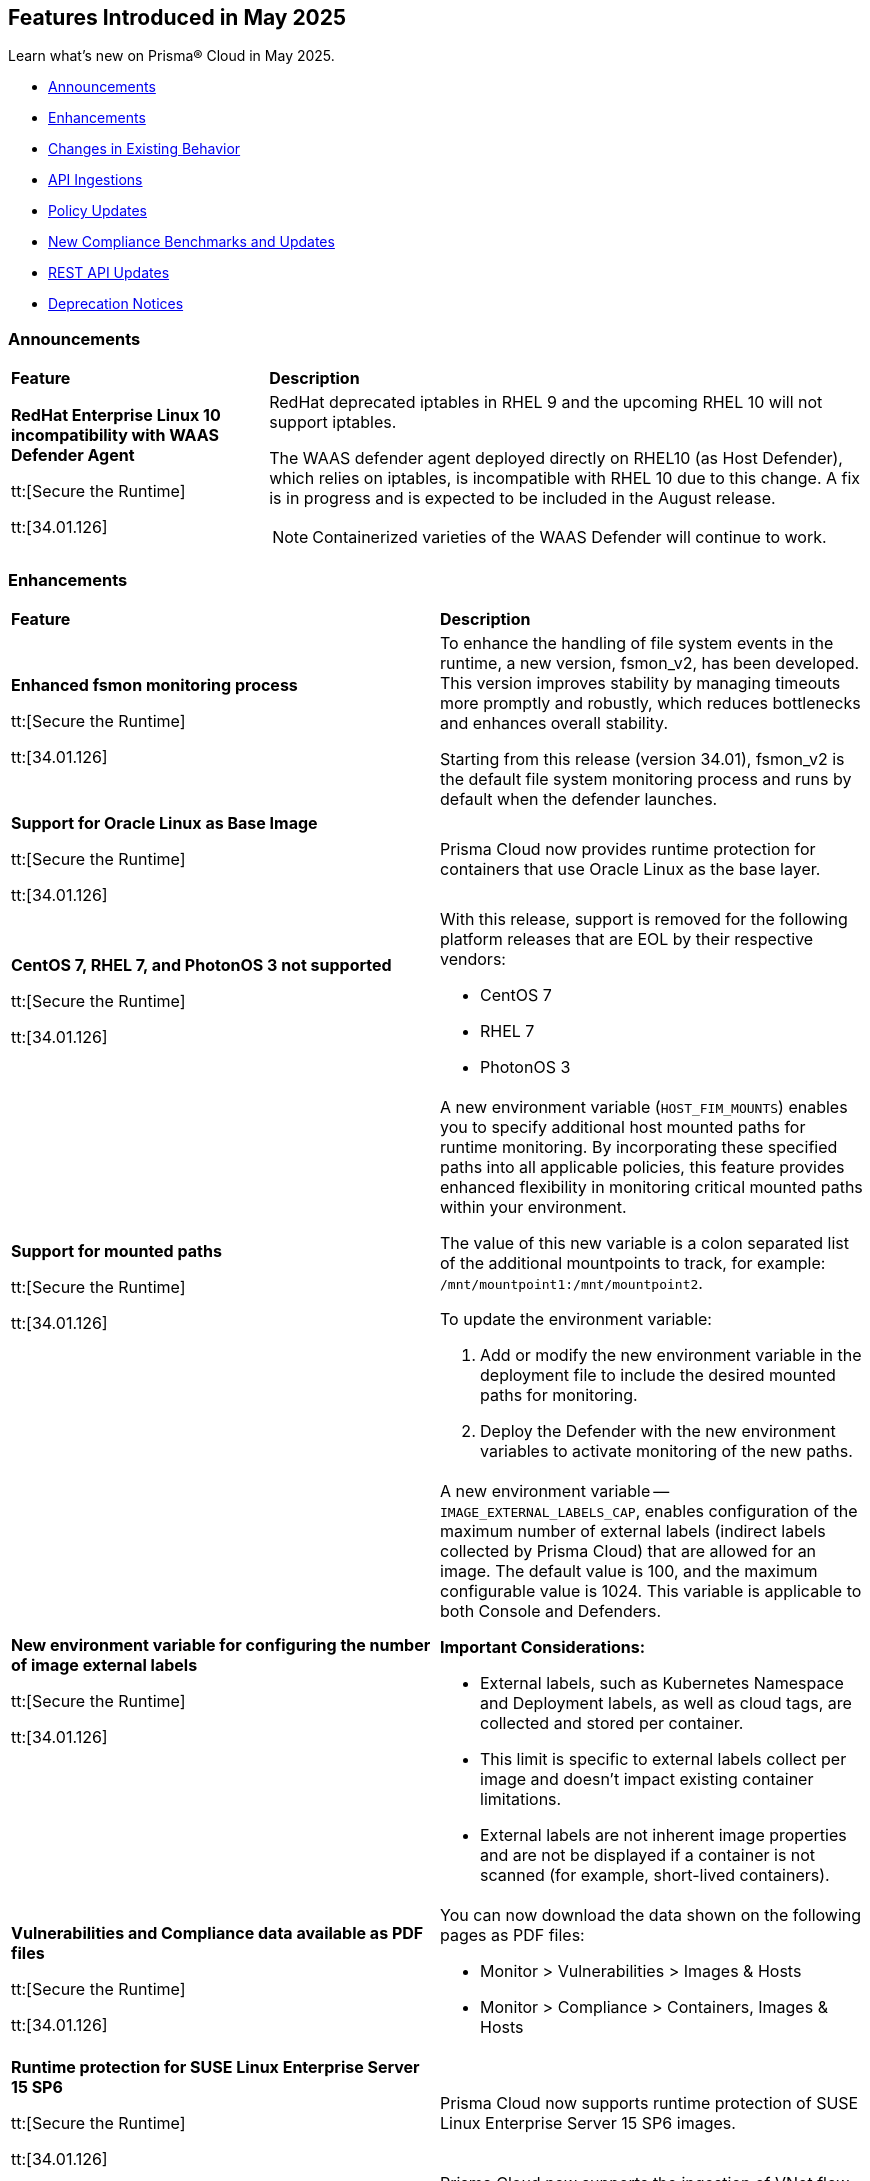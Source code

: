 == Features Introduced in May 2025

Learn what's new on Prisma® Cloud in May 2025.

* <<announcements>>
//* <<new-features>>
* <<enhancements>>
* <<changes-in-existing-behavior>>
* <<api-ingestions>>
//* <<new-policies>>
* <<policy-updates>>
//* <<iam-policy-updates>>
* <<new-compliance-benchmarks-and-updates>>
* <<rest-api-updates>>
* <<deprecation-notices>>


[#announcements]
=== Announcements
[cols="30%a,70%a"]
|===
|*Feature*
|*Description*

|*RedHat Enterprise Linux 10 incompatibility with  WAAS Defender Agent*
//CWP-63673

tt:[Secure the Runtime]

tt:[34.01.126]

|RedHat deprecated iptables in RHEL 9 and the upcoming RHEL 10 will not support iptables.

The WAAS defender agent deployed directly on RHEL10 (as Host Defender), which relies on iptables, is incompatible with RHEL 10 due to this change. A fix is in progress and is expected to be included in the August release.

NOTE: Containerized varieties of the WAAS Defender will continue to work.

|===


//[#new-features]
//=== New Features
//[cols="30%a,70%a"]
//|===
//|*Feature*
//|*Description*
//|===


[#enhancements]
=== Enhancements
[cols="50%a,50%a"]
|===
|*Feature*
|*Description*

|*Enhanced fsmon monitoring process*
//CWP-63480

tt:[Secure the Runtime]

tt:[34.01.126]

|To enhance the handling of file system events in the runtime, a new version, fsmon_v2, has been developed. This version improves stability by managing timeouts more promptly and robustly, which reduces bottlenecks and enhances overall stability.

Starting from this release (version 34.01), fsmon_v2 is the default file system monitoring process and runs by default when the defender launches.


|*Support for Oracle Linux as Base Image*
//CWP-63235

tt:[Secure the Runtime]

tt:[34.01.126]

|Prisma Cloud now provides runtime protection for containers that use Oracle Linux as the base layer.


|*CentOS 7, RHEL 7, and PhotonOS 3 not supported*
//CWP-63515, CWP-63516, CWP-63517

tt:[Secure the Runtime]

tt:[34.01.126]

|With this release, support is removed for the following platform releases that are EOL by their respective vendors:

* CentOS 7

* RHEL 7

* PhotonOS 3


|*Support for mounted paths*
//CWP-63332

tt:[Secure the Runtime]

tt:[34.01.126]


|A new environment variable (`HOST_FIM_MOUNTS`) enables you to specify additional host mounted paths for runtime monitoring. By incorporating these specified paths into all applicable policies, this feature provides enhanced flexibility in monitoring critical mounted paths within your environment.

The value of this new variable is a colon separated list of the additional mountpoints to track, for example: `/mnt/mountpoint1:/mnt/mountpoint2`.

To update the environment variable:

. Add or modify the new environment variable in the deployment file to include the desired mounted paths for monitoring.

. Deploy the Defender with the new environment variables to activate monitoring of the new paths.


|*New environment variable for configuring the number of image external labels*
//CWP-63653

tt:[Secure the Runtime]

tt:[34.01.126]

|A new environment variable -- `IMAGE_EXTERNAL_LABELS_CAP`, enables configuration of the maximum number of external labels (indirect labels collected by Prisma Cloud) that are allowed for an image. The default value is 100, and the maximum configurable value is 1024. This variable is applicable to both Console and Defenders.

*Important Considerations:*

* External labels, such as Kubernetes Namespace and Deployment labels, as well as cloud tags, are collected and stored per container.

* This limit is specific to external labels collect per image and doesn't impact existing container limitations.

* External labels are not inherent image properties and are not be displayed if a container is not scanned (for example, short-lived containers).


|*Vulnerabilities and Compliance data available as PDF files*
//CWP-63654

tt:[Secure the Runtime]

tt:[34.01.126]


|You can now download the data shown on the following pages as PDF files:

* Monitor > Vulnerabilities > Images & Hosts

* Monitor > Compliance > Containers, Images & Hosts


|*Runtime protection for SUSE Linux Enterprise Server 15 SP6*
//CWP-63655 

tt:[Secure the Runtime]

tt:[34.01.126]

|Prisma Cloud now supports runtime protection of SUSE Linux Enterprise Server 15 SP6 images.


|*Ingestion of Azure VNet Flow Logs*

|Prisma Cloud now supports the ingestion of VNet flow logs in addition to the existing ingestion of NSG flow logs, for Microsoft Azure account onboarding. VNet flow logs will also be added as a data source to existing Azure policies. There will be no impact to existing tenants and no additional action is needed.

|*Ingestion of AWS ca-west-1 Resources*

|Prisma Cloud AWS resource discovery is now extended to resources on AWS ca-west-1 (Canada/Calgary). With this added ingestion support, assets in this region are discoverable on the *Asset Inventory* page. No additional action is needed.   

|===

[#changes-in-existing-behavior]
=== Changes in Existing Behavior
[cols="30%a,70%a"]
|===
|*Feature*
|*Description*

|===

|*System Requirements: Changes to supported systems and platforms* 
//CWP-SEVERAL

tt:[Secure the Runtime]

tt:[34.01.126]

|The following changes have been made to the system requirements:

*Support added for the following x86 Operating Systems*

* SLES  15 SP6

* Talos OS  1.10.1

* Talos OS  1.9.5

*Support removed for the following x86 Operating Systems*

* CentOS  7

* RedHat Enterprise Linux 7

* VMWare Photon OS	3.0

*Support added for the following ARM-based Orchestrators*

* Google Kubernetes Engine (GKE) autopilot on ARM  v1.31.6-gke.1064001

* Oracle Kubernetes Engine (OKE)  V.1.32.1

*Support removed for the following ARM-based Orchestrators*

* Elastic Container Service (ECS)  1.86.2

* Elastic Container Service (ECS)  1.86.3

*Support added for the following Auto-Defend platforms*

* AWS  Node.js  22

* AWS  Python  3.13


[#api-ingestions]
=== API Ingestions
[cols="50%a,50%a"]
|===
|*Service*
|*API Details*

|*AWS HealthLake*
//RLP-155698

|*aws-healthlake-datastore*

Additional permissions required:

* `healthlake:ListFHIRDatastores`
* `healthlake:DescribeFHIRDatastore`

The Security audit role includes `healthlake:ListFHIRDatastores` permission but does not include `healthlake:DescribeFHIRDatastore` permission.

|*Azure API Management Services*
//RLP-155662

|*azure-api-management-service-named-value*

Additional permissions required:

* `Microsoft.ApiManagement/service/read`
* `Microsoft.ApiManagement/service/namedValues/read`

The Reader role includes the permissions.

|*Azure Healthcare Apis*
//RLP-155671

|*azure-healthcare-apis-workspace-fhir-service*

Additional permissions required:

* `Microsoft.HealthcareApis/workspaces/read 
* `Microsoft.HealthcareApis/workspaces/fhirservices/read`

The Reader role includes the permission.

|*Azure Healthcare Apis*
//RLP-155670

|*azure-healthcare-apis-workspace-dicom-service*

Additional permissions required:

* `Microsoft.HealthcareApis/workspaces/read`
* `Microsoft.HealthcareApis/workspaces/dicomservices/read`

The Reader role includes the permissions.


|*Azure IoT Central*
//RLP-155708

|*azure-iot-central-private-endpoint-connections*

Additional permissions required:

* `Microsoft.IoTCentral/IoTApps/read`
* `Microsoft.IoTCentral/IoTApps/privateEndpointConnections/read`

The Reader role includes the permissions.

|*Azure IoT Hub*
//RLP-155705

|*azure-iot-hub-device-provisioning-service*

Additional permission required:

* `Microsoft.Devices/provisioningServices/Read`

The Reader role includes the permission.

|*Azure IoT Hub*
//RLP-155700

|*azure-devices-iot-hub-private-endpoint-connections*

Additional permissions required:

* `Microsoft.Devices/iotHubs/Read`
* `Microsoft.Devices/iotHubs/PrivateEndpointConnections/Read`

The Reader role includes the permissions.


|*Azure Kusto*
//RLP-155669

|*azure-kusto-database-principal-assignment*

Additional permissions required:

* `Microsoft.Kusto/Clusters/read `
* `Microsoft.Kusto/Clusters/Databases/read`
* `Microsoft.Kusto/Clusters/Databases/PrincipalAssignments/read`

The Reader role includes the permissions.

|*Azure Kusto*
//RLP-155668

|*azure-kusto-cluster-private-link-resource*

Additional permissions required:

* `Microsoft.Kusto/Clusters/read`
* `Microsoft.Kusto/Clusters/PrivateLinkResources/read`

The Reader role includes the permissions.

|*Azure Kusto*
//RLP-155666

|*azure-kusto-cluster-principal-assignment*

Additional permissions required:

* `Microsoft.Kusto/Clusters/read`
* `Microsoft.Kusto/Clusters/PrincipalAssignments/read`

The Reader role includes the permissions.

|*Azure Kusto*
//RLP-155664

|*azure-kusto-cluster-managed-private-endpoint*

Additional permissions required:

* `Microsoft.Kusto/Clusters/read`
* `Microsoft.Kusto/Clusters/ManagedPrivateEndpoints/read`

The Reader role includes the permissions.

|*Azure Recovery Services*
//RLP-155923
|*azure-recovery-service-private-link*

Additional permissions required:

* `Microsoft.RecoveryServices/Vaults/read`
* `Microsoft.RecoveryServices/Vaults/privateLinkResources/read`

The Reader role includes the permissions.

|*Azure Storage*
//RLP-155925
|*azure-storage-account-blob-service-property*

Additional permissions required:

* `Microsoft.Storage/storageAccounts/read`
* `Microsoft.Storage/storageAccounts/blobServices/read`

The Reader role includes the permissions.

|tt:[Update] *Azure Synapse Analytics*
//RLP-155930
|*azure-synapse-workspace*

Additional permission required:

* `Microsoft.Synapse/workspaces/dedicatedSQLminimalTlsSettings/read `

The additional permission above is now required.

|tt:[Update] *Azure Synapse Analytics*
//RLP-155926
|*azure-synapse-workspace-sql-pools*

Additional permission required:

* `Microsoft.Synapse/workspaces/sqlPools/transparentDataEncryption/read`

The additional permission above is now required.

|*Google Resource Manager*
//RLP-131423
|*gcloud-project-tag-key*

Additional permissions required:

* `resourcemanager.tagKeys.list`
* `resourcemanager.tagKeys.getIamPolicy`

The Viewer role includes the permissions.

|*Google Resource Manager*
//RLP-131424
|*gcloud-organization-tag-key*

Additional permissions required:

* `resourcemanager.tagKeys.list`
* `resourcemanager.tagKeys.getIamPolicy`

The Viewer role includes the permissions.

|*Google Cloud TPU*
//RLP-155869
|*gcloud-tpu-node*

Additional permission required:

* `tpu.nodes.list`

The Viewer role includes the permission.


|*OCI IAM*
//RLP-155562
|*oci-iam-password-policy*

Additional permissions required:

* `COMPARTMENT_INSPECT`
* `DOMAIN_INSPECT`
* `PASSWORD_POLICY_INSPECT`

The Reader role includes the permissions.

|===


// [#new-policies]
// === New Policies

// [cols="40%a,60%a"]
// |===
// |*Policies*
// |*Description*

// |===


[#policy-updates]
=== Policy Updates

[cols="50%a,50%a"]
|===
|*Policy Updates*
|*Description*

2+|*Policy Updates—RQL*

|*Cognito service role with wide privileges does not validate authentication*
//RLP-155781

|*Changes—* Policy RQL has been updated with including the condition matching '*' in policy action

*Current RQL–* 
----
config from cloud.resource where api.name = 'aws-iam-list-roles' AND json.rule = role.assumeRolePolicyDocument.Statement[*].Action contains "sts:AssumeRoleWithWebIdentity" and role.assumeRolePolicyDocument.Statement[*].Principal.Federated contains "cognito-identity.amazonaws.com" and role.assumeRolePolicyDocument.Statement[*].Effect contains "Allow" and role.assumeRolePolicyDocument.Statement[*].Condition contains "cognito-identity.amazonaws.com:amr" and role.assumeRolePolicyDocument.Statement[*].Condition contains "unauthenticated" as X; config from cloud.resource where api.name = 'aws-iam-get-policy-version' AND json.rule = document.Statement[?any(Effect equals Allow and Action contains :* and Resource equals * )] exists as Y; filter "($.X.inlinePolicies[*].policyDocument.Statement[?(@.Effect=='Allow' && @.Resource=='*')].Action contains :* ) or ($.X.attachedPolicies[*].policyArn intersects $.Y.policyArn)"; show X;  
----

*Updated RQL–*
----
config from cloud.resource where api.name = 'aws-iam-list-roles' AND json.rule = role.assumeRolePolicyDocument.Statement[*].Action contains "sts:AssumeRoleWithWebIdentity" and role.assumeRolePolicyDocument.Statement[*].Principal.Federated contains "cognito-identity.amazonaws.com" and role.assumeRolePolicyDocument.Statement[*].Effect contains "Allow" and role.assumeRolePolicyDocument.Statement[*].Condition contains "cognito-identity.amazonaws.com:amr" and role.assumeRolePolicyDocument.Statement[*].Condition contains "unauthenticated" as X; config from cloud.resource where api.name = 'aws-iam-get-policy-version' AND json.rule = document.Statement[?any(Effect equals Allow and (Action contains :* or Action equals *) and Resource equals * )] exists as Y; filter "($.X.inlinePolicies[*].policyDocument.Statement[?(@.Effect=='Allow' && @.Resource=='*')].Action contains :* ) or ($.X.inlinePolicies[*].policyDocument.Statement[?(@.Effect=='Allow' && @.Resource=='*')].Action equals * ) or ($.X.attachedPolicies[*].policyArn intersects $.Y.policyArn)"; show X;  
----

*Policy Type–* Config 

*Policy Severity–* High

*Impact–* Low. New alerts will be generated as per new RQL.


|*AWS Cognito service role with wide privileges does not validate authentication*
//RLP-155781

|*Changes—* Policy RQL has been updated with including the condition matching '*' in policy action

*Current RQL–* 
----
config from cloud.resource where api.name = 'aws-iam-list-roles' AND json.rule = role.assumeRolePolicyDocument.Statement[*].Action contains "sts:AssumeRoleWithWebIdentity" and role.assumeRolePolicyDocument.Statement[*].Principal.Federated contains "cognito-identity.amazonaws.com" and role.assumeRolePolicyDocument.Statement[*].Effect contains "Allow" and role.assumeRolePolicyDocument.Statement[*].Condition contains "cognito-identity.amazonaws.com:amr" and role.assumeRolePolicyDocument.Statement[*].Condition contains "unauthenticated" as X; config from cloud.resource where api.name = 'aws-iam-get-policy-version' AND json.rule = document.Statement[?any(Effect equals Allow and Action contains :* and Resource equals * )] exists as Y; filter "($.X.inlinePolicies[*].policyDocument.Statement[?(@.Effect=='Allow' && @.Resource=='*')].Action contains :* ) or ($.X.attachedPolicies[*].policyArn intersects $.Y.policyArn)"; show X; 
----

*Updated RQL–*
----
config from cloud.resource where api.name = 'aws-iam-list-roles' AND json.rule = role.assumeRolePolicyDocument.Statement[*].Action contains "sts:AssumeRoleWithWebIdentity" and role.assumeRolePolicyDocument.Statement[*].Principal.Federated contains "cognito-identity.amazonaws.com" and role.assumeRolePolicyDocument.Statement[*].Effect contains "Allow" and role.assumeRolePolicyDocument.Statement[*].Condition contains "cognito-identity.amazonaws.com:amr" and role.assumeRolePolicyDocument.Statement[*].Condition contains "unauthenticated" as X; config from cloud.resource where api.name = 'aws-iam-get-policy-version' AND json.rule = document.Statement[?any(Effect equals Allow and (Action contains :* or Action equals *) and Resource equals * )] exists as Y; filter "($.X.inlinePolicies[*].policyDocument.Statement[?(@.Effect=='Allow' && @.Resource=='*')].Action contains :* ) or ($.X.inlinePolicies[*].policyDocument.Statement[?(@.Effect=='Allow' && @.Resource=='*')].Action equals * ) or ($.X.attachedPolicies[*].policyArn intersects $.Y.policyArn)"; show X; 
----

*Policy Type–* Config 

*Policy Severity–* High

*Impact–* Low. New alerts will be generated as per new RQL.

2+|*Policy Updates—Metadata*

|*AWS S3 bucket not configured with secure data transport policy*
//RLP-155761

|*Changes—* Policy description updated to include the publicly accessible check.

*Policy Type*: Config

*Policy Severity*: Medium

*Impact*: No impact on alerts

*Updated Description*: 
----
AWS S3 buckets that are publicly accessible and lacking secure data transport are highly susceptible to data breaches during transit.
AWS S3 buckets should enforce data encryption using Secure Sockets Layer (SSL) to protect data transmitted between clients and the S3 service. Failure to enforce HTTPS allows attackers to intercept sensitive data in transit, leading to data exposure and potential breaches. Additionally, because the bucket is publicly accessible, untrusted IPs can access sensitive data without encryption.
The impact of this misconfiguration includes unauthorized access to sensitive data, data breaches, and potential regulatory fines. Enforcing HTTPS ensures all communication with publicly accessible S3 buckets is encrypted, protecting data confidentiality and integrity.
To mitigate this, configure bucket policies to explicitly deny all access except via HTTPS ('aws:SecureTransport: true') and remove public access permissions. Regularly review and update bucket policies to reflect evolving security needs and ensure that public access is minimized or removed.
----

|*AWS S3 bucket not configured with secure data transport policy*
//RLP-155761

|*Changes—* Policy description updated to include the publicly accessible check.

*Policy Type*: Config

*Policy Severity*: Medium

*Impact*: Low

*Updated Description*: 
----
AWS S3 buckets that are publicly accessible and lacking secure data transport are highly susceptible to data breaches during transit.
AWS S3 buckets should enforce data encryption using Secure Sockets Layer (SSL) to protect data transmitted between clients and the S3 service. Failure to enforce HTTPS allows attackers to intercept sensitive data in transit, leading to data exposure and potential breaches. Additionally, because the bucket is publicly accessible, untrusted IPs can access sensitive data without encryption.
The impact of this misconfiguration includes unauthorized access to sensitive data, data breaches, and potential regulatory fines. Enforcing HTTPS ensures all communication with publicly accessible S3 buckets is encrypted, protecting data confidentiality and integrity.
To mitigate this, configure bucket policies to explicitly deny all access except via HTTPS ('aws:SecureTransport: true') and remove public access permissions. Regularly review and update bucket policies to reflect evolving security needs and ensure that public access is minimized or removed.
----

|===


[#new-compliance-benchmarks-and-updates]
=== New Compliance Benchmarks and Updates

[cols="50%a,50%a"]
|===
|*Compliance Benchmark*
|*Description*

|*[Update] Australian Cyber Security Centre (ACSC) Essential Eight*
//RLP-156067

|New Policy mappings are added to Australian Cyber Security Centre (ACSC) Essential Eight compliance standard across all the levels..

*Impact*: As new mappings are introduced, compliance scoring might vary.


|*FedRAMP (High)*
//RLP-156047

|FedRAMP High compliance is the highest level of security within the Federal Risk and Authorization Management Program (FedRAMP), designed to protect highly sensitive and classified government data stored in cloud environments.

You can now access this built-in standard and related policies on the *Compliance > Standards* page. Additionally, you can generate reports to instantly view or download them, or set up scheduled reports to continuously monitor compliance.


|*[Update] CIS v3.0.0 (OCI) - Level 1 & CIS v3.0.0 (OCI) - Level 2*
//RLP-156044

|Prisma Cloud now supports the latest version of CIS Oracle Cloud Infrastructure Foundations Benchmark . This compliance standard supports two levels - Level 1 and Level 2. CIS Oracle Cloud Infrastructure Foundations Benchmark, provides prescriptive guidance for establishing a secure baseline configuration for the Oracle Cloud Infrastructure environment.

You can now access this built-in standard and related policies on the *Compliance > Standards* page. Additionally, you can generate reports to instantly view or download them, or set up scheduled reports to continuously monitor compliance.

|===


[#rest-api-updates]
=== REST API Updates
[cols="37%a,63%a"]
|===
|*REST API*
|*Description*
|===

|*Download Image Scan Results API*
// CWP-63246

tt:[Secure the Runtime]

tt:[34.01.126]

|​A new column, `Cloud Security Agent Hosts`, is added in the Download Image Scan Results API CSV file response. This new field lists the number of integrated XDR Agents in the Prisma Cloud and Cortex XDR integration.


|*Support for new agentless APIs*
// CWP-63650

tt:[Secure the Runtime]

tt:[34.01.126]

|The following new API endpoints enable you to set the maximum number of scanners for an agentless account and get the agentless scan statistics.

* https://pan.dev/compute/api/post-agentless-max-scanners/[Agentless Max Scanners]

* https://pan.dev/compute/api/get-agentless-scan-statistics/[Agentless Scan Statistics]


|*Support for a new enum value*
// CWP-63650

tt:[Secure the Runtime]

tt:[34.01.126]

|A new Enum value `gcp-cloud-run-service` has been added to the shared.ScanResultType schema.




[#deprecation-notices]
=== Deprecation Notices
[cols="50%a, 50%a"]
|===

|*Deprecation of the CNNS feature*
// CWP-63175

tt:[Secure the Runtime]

tt:[34.01.126]

|The ​Cloud Native Network Segmentation (CNNS) feature is deprecated for the enforcement of protection against network threats for both containers and hosts. However, in scenarios where alternative network monitoring modes are unavailable, it can be used only for monitoring, such as radar visibility. The current recommended is to disable all CNNS-based network monitoring as well.

//|*Deprecated Endpoints*
//|*Replacement Endpoints*

|===
